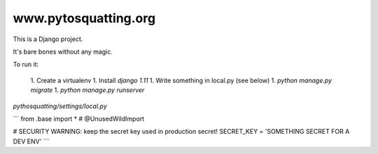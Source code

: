 =====================
www.pytosquatting.org
=====================

This is a Django project.

It's bare bones without any magic.

To run it:

 1. Create a virtualenv
 1. Install `django 1.11`
 1. Write something in local.py (see below)
 1. `python manage.py migrate`
 1. `python manage.py runserver`


`pythosquatting/settings/local.py`

```
from .base import *  # @UnusedWildImport

# SECURITY WARNING: keep the secret key used in production secret!
SECRET_KEY = 'SOMETHING SECRET FOR A DEV ENV'
```
